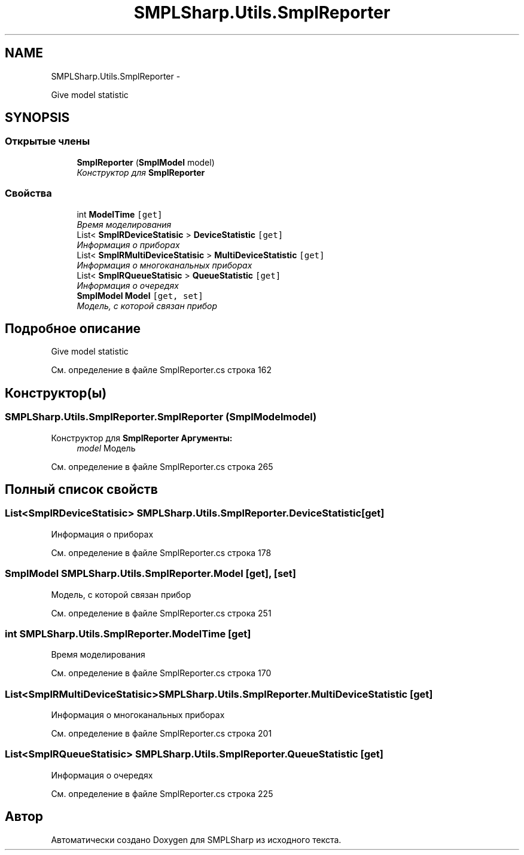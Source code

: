 .TH "SMPLSharp.Utils.SmplReporter" 3 "Пт 5 Апр 2013" "SMPLSharp" \" -*- nroff -*-
.ad l
.nh
.SH NAME
SMPLSharp.Utils.SmplReporter \- 
.PP
Give model statistic  

.SH SYNOPSIS
.br
.PP
.SS "Открытые члены"

.in +1c
.ti -1c
.RI "\fBSmplReporter\fP (\fBSmplModel\fP model)"
.br
.RI "\fIКонструктор для \fBSmplReporter\fP \fP"
.in -1c
.SS "Свойства"

.in +1c
.ti -1c
.RI "int \fBModelTime\fP\fC [get]\fP"
.br
.RI "\fIВремя моделирования \fP"
.ti -1c
.RI "List< \fBSmplRDeviceStatisic\fP > \fBDeviceStatistic\fP\fC [get]\fP"
.br
.RI "\fIИнформация о приборах \fP"
.ti -1c
.RI "List< \fBSmplRMultiDeviceStatisic\fP > \fBMultiDeviceStatistic\fP\fC [get]\fP"
.br
.RI "\fIИнформация о многоканальных приборах \fP"
.ti -1c
.RI "List< \fBSmplRQueueStatisic\fP > \fBQueueStatistic\fP\fC [get]\fP"
.br
.RI "\fIИнформация о очередях \fP"
.ti -1c
.RI "\fBSmplModel\fP \fBModel\fP\fC [get, set]\fP"
.br
.RI "\fIМодель, с которой связан прибор \fP"
.in -1c
.SH "Подробное описание"
.PP 
Give model statistic 


.PP
См\&. определение в файле SmplReporter\&.cs строка 162
.SH "Конструктор(ы)"
.PP 
.SS "SMPLSharp\&.Utils\&.SmplReporter\&.SmplReporter (\fBSmplModel\fPmodel)"

.PP
Конструктор для \fBSmplReporter\fP \fBАргументы:\fP
.RS 4
\fImodel\fP Модель
.RE
.PP

.PP
См\&. определение в файле SmplReporter\&.cs строка 265
.SH "Полный список свойств"
.PP 
.SS "List<\fBSmplRDeviceStatisic\fP> SMPLSharp\&.Utils\&.SmplReporter\&.DeviceStatistic\fC [get]\fP"

.PP
Информация о приборах 
.PP
См\&. определение в файле SmplReporter\&.cs строка 178
.SS "\fBSmplModel\fP SMPLSharp\&.Utils\&.SmplReporter\&.Model\fC [get]\fP, \fC [set]\fP"

.PP
Модель, с которой связан прибор 
.PP
См\&. определение в файле SmplReporter\&.cs строка 251
.SS "int SMPLSharp\&.Utils\&.SmplReporter\&.ModelTime\fC [get]\fP"

.PP
Время моделирования 
.PP
См\&. определение в файле SmplReporter\&.cs строка 170
.SS "List<\fBSmplRMultiDeviceStatisic\fP> SMPLSharp\&.Utils\&.SmplReporter\&.MultiDeviceStatistic\fC [get]\fP"

.PP
Информация о многоканальных приборах 
.PP
См\&. определение в файле SmplReporter\&.cs строка 201
.SS "List<\fBSmplRQueueStatisic\fP> SMPLSharp\&.Utils\&.SmplReporter\&.QueueStatistic\fC [get]\fP"

.PP
Информация о очередях 
.PP
См\&. определение в файле SmplReporter\&.cs строка 225

.SH "Автор"
.PP 
Автоматически создано Doxygen для SMPLSharp из исходного текста\&.
